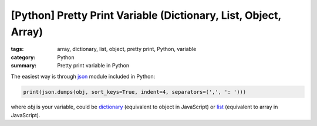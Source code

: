 [Python] Pretty Print Variable (Dictionary, List, Object, Array)
################################################################

:tags: array, dictionary, list, object, pretty print, Python, variable
:category: Python
:summary: Pretty print variable in Python


The easiest way is through `json <http://docs.python.org/2/library/json.html>`_ module included in Python:

.. code-block:: python

    print(json.dumps(obj, sort_keys=True, indent=4, separators=(',', ': ')))

where *obj* is your variable, could be `dictionary <http://docs.python.org/2/library/stdtypes.html#mapping-types-dict>`_ (equivalent to object in JavaScript) or `list <http://docs.python.org/2/library/stdtypes.html#sequence-types-str-unicode-list-tuple-bytearray-buffer-xrange>`_ (equivalent to array in JavaScript).
